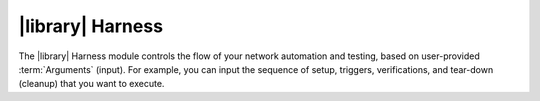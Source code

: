 |library| Harness
=================

.. _genie-harness:

The |library| Harness module controls the flow of your network automation and testing, based on user-provided :term:`Arguments` (input). For example, you can input the sequence of setup, triggers, verifications, and tear-down (cleanup) that you want to execute.